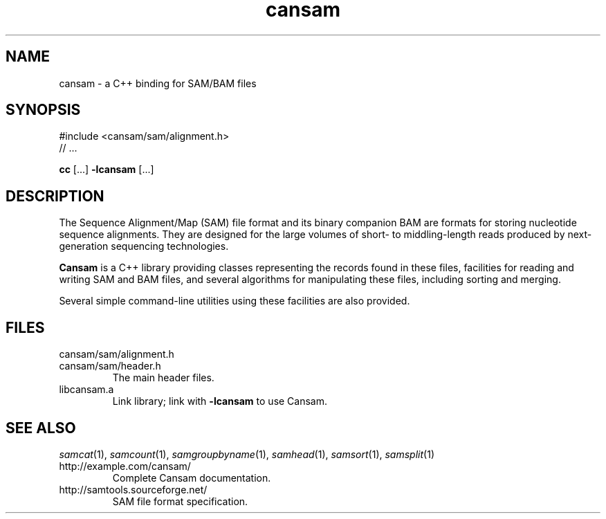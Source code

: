 .de TQ
.  br
.  ns
.  TP \\$1
..
.TH cansam 3 "July 2012" "Cansam" "Bioinformatics tools"
.SH NAME
cansam \- a C++ binding for SAM/BAM files
.\"
.\" Copyright (C) 2010-2012 Genome Research Ltd.
.\"
.\" Author: John Marshall <jm18@sanger.ac.uk>
.\"
.\" Redistribution and use in source and binary forms, with or without
.\" modification, are permitted provided that the following conditions are met:
.\"
.\" 1. Redistributions of source code must retain the above copyright notice,
.\"    this list of conditions and the following disclaimer.
.\" 2. Redistributions in binary form must reproduce the above copyright
.\"    notice, this list of conditions and the following disclaimer in the
.\"    documentation and/or other materials provided with the distribution.
.\" 3. Neither the names Genome Research Ltd and Wellcome Trust Sanger Institute
.\"    nor the names of its contributors may be used to endorse or promote
.\"    products derived from this software without specific prior written
.\"    permission.
.\"
.\" THIS SOFTWARE IS PROVIDED BY GENOME RESEARCH LTD AND ITS CONTRIBUTORS
.\" "AS IS" AND ANY EXPRESS OR IMPLIED WARRANTIES, INCLUDING, BUT NOT LIMITED
.\" TO, THE IMPLIED WARRANTIES OF MERCHANTABILITY AND FITNESS FOR A PARTICULAR
.\" PURPOSE ARE DISCLAIMED.  IN NO EVENT SHALL GENOME RESEARCH LTD OR ITS
.\" CONTRIBUTORS BE LIABLE FOR ANY DIRECT, INDIRECT, INCIDENTAL, SPECIAL,
.\" EXEMPLARY, OR CONSEQUENTIAL DAMAGES (INCLUDING, BUT NOT LIMITED TO,
.\" PROCUREMENT OF SUBSTITUTE GOODS OR SERVICES; LOSS OF USE, DATA, OR PROFITS;
.\" OR BUSINESS INTERRUPTION) HOWEVER CAUSED AND ON ANY THEORY OF LIABILITY,
.\" WHETHER IN CONTRACT, STRICT LIABILITY, OR TORT (INCLUDING NEGLIGENCE OR
.\" OTHERWISE) ARISING IN ANY WAY OUT OF THE USE OF THIS SOFTWARE, EVEN IF
.\" ADVISED OF THE POSSIBILITY OF SUCH DAMAGE.
.\"
.SH SYNOPSIS
#include <cansam/sam/alignment.h>
.PD 0
.P
// ...
.PD
.P
.BR cc " [...] " -lcansam " [...]"
.SH DESCRIPTION
The Sequence Alignment/Map (SAM) file format and its binary companion BAM
are formats for storing nucleotide sequence alignments.  They are designed
for the large volumes of short- to middling-length reads produced by
next-generation sequencing technologies.
.P
.B Cansam
is a C++ library providing classes representing the records found in
these files, facilities for reading and writing SAM and BAM files, and several
algorithms for manipulating these files, including sorting and merging.
.P
Several simple command-line utilities using these facilities are also provided.
.
.SH FILES
.TP
cansam/sam/alignment.h
.TQ
cansam/sam/header.h
The main header files.
.TP
libcansam.a
Link library; link with
.B -lcansam
to use Cansam.
.SH SEE ALSO
.IR samcat (1),
.IR samcount (1),
.IR samgroupbyname (1),
.IR samhead (1),
.IR samsort (1),
.IR samsplit (1)
.TP
http://example.com/cansam/
Complete Cansam documentation.
.TP
http://samtools.sourceforge.net/
SAM file format specification.
